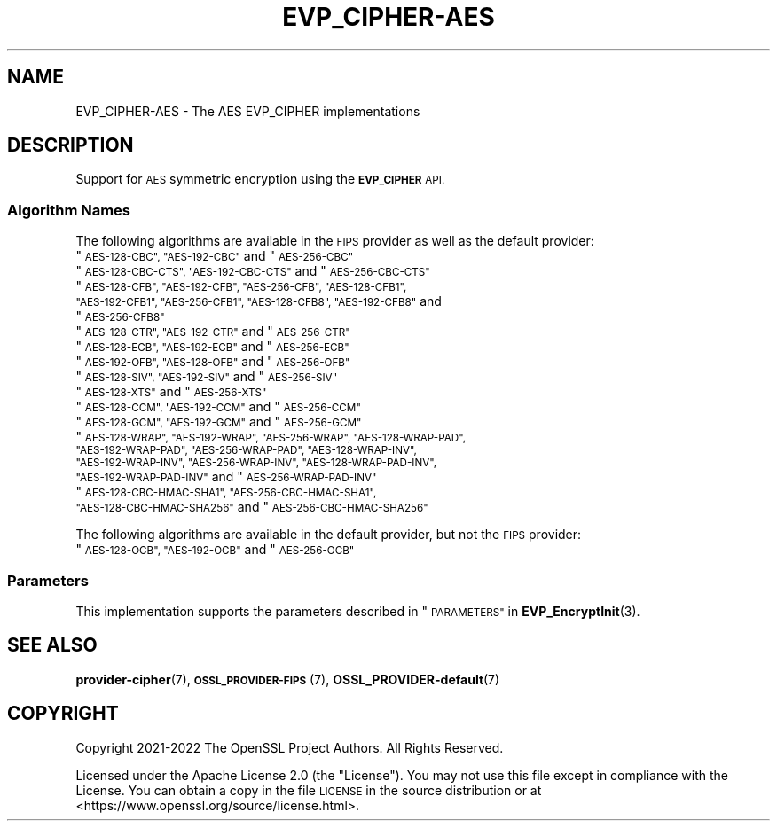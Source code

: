 .\" Automatically generated by Pod::Man 4.14 (Pod::Simple 3.42)
.\"
.\" Standard preamble:
.\" ========================================================================
.de Sp \" Vertical space (when we can't use .PP)
.if t .sp .5v
.if n .sp
..
.de Vb \" Begin verbatim text
.ft CW
.nf
.ne \\$1
..
.de Ve \" End verbatim text
.ft R
.fi
..
.\" Set up some character translations and predefined strings.  \*(-- will
.\" give an unbreakable dash, \*(PI will give pi, \*(L" will give a left
.\" double quote, and \*(R" will give a right double quote.  \*(C+ will
.\" give a nicer C++.  Capital omega is used to do unbreakable dashes and
.\" therefore won't be available.  \*(C` and \*(C' expand to `' in nroff,
.\" nothing in troff, for use with C<>.
.tr \(*W-
.ds C+ C\v'-.1v'\h'-1p'\s-2+\h'-1p'+\s0\v'.1v'\h'-1p'
.ie n \{\
.    ds -- \(*W-
.    ds PI pi
.    if (\n(.H=4u)&(1m=24u) .ds -- \(*W\h'-12u'\(*W\h'-12u'-\" diablo 10 pitch
.    if (\n(.H=4u)&(1m=20u) .ds -- \(*W\h'-12u'\(*W\h'-8u'-\"  diablo 12 pitch
.    ds L" ""
.    ds R" ""
.    ds C` ""
.    ds C' ""
'br\}
.el\{\
.    ds -- \|\(em\|
.    ds PI \(*p
.    ds L" ``
.    ds R" ''
.    ds C`
.    ds C'
'br\}
.\"
.\" Escape single quotes in literal strings from groff's Unicode transform.
.ie \n(.g .ds Aq \(aq
.el       .ds Aq '
.\"
.\" If the F register is >0, we'll generate index entries on stderr for
.\" titles (.TH), headers (.SH), subsections (.SS), items (.Ip), and index
.\" entries marked with X<> in POD.  Of course, you'll have to process the
.\" output yourself in some meaningful fashion.
.\"
.\" Avoid warning from groff about undefined register 'F'.
.de IX
..
.nr rF 0
.if \n(.g .if rF .nr rF 1
.if (\n(rF:(\n(.g==0)) \{\
.    if \nF \{\
.        de IX
.        tm Index:\\$1\t\\n%\t"\\$2"
..
.        if !\nF==2 \{\
.            nr % 0
.            nr F 2
.        \}
.    \}
.\}
.rr rF
.\"
.\" Accent mark definitions (@(#)ms.acc 1.5 88/02/08 SMI; from UCB 4.2).
.\" Fear.  Run.  Save yourself.  No user-serviceable parts.
.    \" fudge factors for nroff and troff
.if n \{\
.    ds #H 0
.    ds #V .8m
.    ds #F .3m
.    ds #[ \f1
.    ds #] \fP
.\}
.if t \{\
.    ds #H ((1u-(\\\\n(.fu%2u))*.13m)
.    ds #V .6m
.    ds #F 0
.    ds #[ \&
.    ds #] \&
.\}
.    \" simple accents for nroff and troff
.if n \{\
.    ds ' \&
.    ds ` \&
.    ds ^ \&
.    ds , \&
.    ds ~ ~
.    ds /
.\}
.if t \{\
.    ds ' \\k:\h'-(\\n(.wu*8/10-\*(#H)'\'\h"|\\n:u"
.    ds ` \\k:\h'-(\\n(.wu*8/10-\*(#H)'\`\h'|\\n:u'
.    ds ^ \\k:\h'-(\\n(.wu*10/11-\*(#H)'^\h'|\\n:u'
.    ds , \\k:\h'-(\\n(.wu*8/10)',\h'|\\n:u'
.    ds ~ \\k:\h'-(\\n(.wu-\*(#H-.1m)'~\h'|\\n:u'
.    ds / \\k:\h'-(\\n(.wu*8/10-\*(#H)'\z\(sl\h'|\\n:u'
.\}
.    \" troff and (daisy-wheel) nroff accents
.ds : \\k:\h'-(\\n(.wu*8/10-\*(#H+.1m+\*(#F)'\v'-\*(#V'\z.\h'.2m+\*(#F'.\h'|\\n:u'\v'\*(#V'
.ds 8 \h'\*(#H'\(*b\h'-\*(#H'
.ds o \\k:\h'-(\\n(.wu+\w'\(de'u-\*(#H)/2u'\v'-.3n'\*(#[\z\(de\v'.3n'\h'|\\n:u'\*(#]
.ds d- \h'\*(#H'\(pd\h'-\w'~'u'\v'-.25m'\f2\(hy\fP\v'.25m'\h'-\*(#H'
.ds D- D\\k:\h'-\w'D'u'\v'-.11m'\z\(hy\v'.11m'\h'|\\n:u'
.ds th \*(#[\v'.3m'\s+1I\s-1\v'-.3m'\h'-(\w'I'u*2/3)'\s-1o\s+1\*(#]
.ds Th \*(#[\s+2I\s-2\h'-\w'I'u*3/5'\v'-.3m'o\v'.3m'\*(#]
.ds ae a\h'-(\w'a'u*4/10)'e
.ds Ae A\h'-(\w'A'u*4/10)'E
.    \" corrections for vroff
.if v .ds ~ \\k:\h'-(\\n(.wu*9/10-\*(#H)'\s-2\u~\d\s+2\h'|\\n:u'
.if v .ds ^ \\k:\h'-(\\n(.wu*10/11-\*(#H)'\v'-.4m'^\v'.4m'\h'|\\n:u'
.    \" for low resolution devices (crt and lpr)
.if \n(.H>23 .if \n(.V>19 \
\{\
.    ds : e
.    ds 8 ss
.    ds o a
.    ds d- d\h'-1'\(ga
.    ds D- D\h'-1'\(hy
.    ds th \o'bp'
.    ds Th \o'LP'
.    ds ae ae
.    ds Ae AE
.\}
.rm #[ #] #H #V #F C
.\" ========================================================================
.\"
.IX Title "EVP_CIPHER-AES 7ossl"
.TH EVP_CIPHER-AES 7ossl "2022-11-01" "3.0.7" "OpenSSL"
.\" For nroff, turn off justification.  Always turn off hyphenation; it makes
.\" way too many mistakes in technical documents.
.if n .ad l
.nh
.SH "NAME"
EVP_CIPHER\-AES \- The AES EVP_CIPHER implementations
.SH "DESCRIPTION"
.IX Header "DESCRIPTION"
Support for \s-1AES\s0 symmetric encryption using the \fB\s-1EVP_CIPHER\s0\fR \s-1API.\s0
.SS "Algorithm Names"
.IX Subsection "Algorithm Names"
The following algorithms are available in the \s-1FIPS\s0 provider as well as the
default provider:
.ie n .IP """\s-1AES\-128\-CBC"", ""AES\-192\-CBC""\s0 and  ""\s-1AES\-256\-CBC""\s0" 4
.el .IP "``\s-1AES\-128\-CBC'', ``AES\-192\-CBC''\s0 and  ``\s-1AES\-256\-CBC''\s0" 4
.IX Item "AES-128-CBC, AES-192-CBC and AES-256-CBC"
.PD 0
.ie n .IP """\s-1AES\-128\-CBC\-CTS"", ""AES\-192\-CBC\-CTS""\s0 and ""\s-1AES\-256\-CBC\-CTS""\s0" 4
.el .IP "``\s-1AES\-128\-CBC\-CTS'', ``AES\-192\-CBC\-CTS''\s0 and ``\s-1AES\-256\-CBC\-CTS''\s0" 4
.IX Item "AES-128-CBC-CTS, AES-192-CBC-CTS and AES-256-CBC-CTS"
.ie n .IP """\s-1AES\-128\-CFB"", ""AES\-192\-CFB"", ""AES\-256\-CFB"", ""AES\-128\-CFB1"", ""AES\-192\-CFB1"", ""AES\-256\-CFB1"", ""AES\-128\-CFB8"", ""AES\-192\-CFB8""\s0 and ""\s-1AES\-256\-CFB8""\s0" 4
.el .IP "``\s-1AES\-128\-CFB'', ``AES\-192\-CFB'', ``AES\-256\-CFB'', ``AES\-128\-CFB1'', ``AES\-192\-CFB1'', ``AES\-256\-CFB1'', ``AES\-128\-CFB8'', ``AES\-192\-CFB8''\s0 and ``\s-1AES\-256\-CFB8''\s0" 4
.IX Item "AES-128-CFB, AES-192-CFB, AES-256-CFB, AES-128-CFB1, AES-192-CFB1, AES-256-CFB1, AES-128-CFB8, AES-192-CFB8 and AES-256-CFB8"
.ie n .IP """\s-1AES\-128\-CTR"", ""AES\-192\-CTR""\s0 and ""\s-1AES\-256\-CTR""\s0" 4
.el .IP "``\s-1AES\-128\-CTR'', ``AES\-192\-CTR''\s0 and ``\s-1AES\-256\-CTR''\s0" 4
.IX Item "AES-128-CTR, AES-192-CTR and AES-256-CTR"
.ie n .IP """\s-1AES\-128\-ECB"", ""AES\-192\-ECB""\s0 and ""\s-1AES\-256\-ECB""\s0" 4
.el .IP "``\s-1AES\-128\-ECB'', ``AES\-192\-ECB''\s0 and ``\s-1AES\-256\-ECB''\s0" 4
.IX Item "AES-128-ECB, AES-192-ECB and AES-256-ECB"
.ie n .IP """\s-1AES\-192\-OFB"", ""AES\-128\-OFB""\s0 and ""\s-1AES\-256\-OFB""\s0" 4
.el .IP "``\s-1AES\-192\-OFB'', ``AES\-128\-OFB''\s0 and ``\s-1AES\-256\-OFB''\s0" 4
.IX Item "AES-192-OFB, AES-128-OFB and AES-256-OFB"
.ie n .IP """\s-1AES\-128\-SIV"", ""AES\-192\-SIV""\s0 and ""\s-1AES\-256\-SIV""\s0" 4
.el .IP "``\s-1AES\-128\-SIV'', ``AES\-192\-SIV''\s0 and ``\s-1AES\-256\-SIV''\s0" 4
.IX Item "AES-128-SIV, AES-192-SIV and AES-256-SIV"
.ie n .IP """\s-1AES\-128\-XTS""\s0 and ""\s-1AES\-256\-XTS""\s0" 4
.el .IP "``\s-1AES\-128\-XTS''\s0 and ``\s-1AES\-256\-XTS''\s0" 4
.IX Item "AES-128-XTS and AES-256-XTS"
.ie n .IP """\s-1AES\-128\-CCM"", ""AES\-192\-CCM""\s0 and ""\s-1AES\-256\-CCM""\s0" 4
.el .IP "``\s-1AES\-128\-CCM'', ``AES\-192\-CCM''\s0 and ``\s-1AES\-256\-CCM''\s0" 4
.IX Item "AES-128-CCM, AES-192-CCM and AES-256-CCM"
.ie n .IP """\s-1AES\-128\-GCM"", ""AES\-192\-GCM""\s0 and ""\s-1AES\-256\-GCM""\s0" 4
.el .IP "``\s-1AES\-128\-GCM'', ``AES\-192\-GCM''\s0 and ``\s-1AES\-256\-GCM''\s0" 4
.IX Item "AES-128-GCM, AES-192-GCM and AES-256-GCM"
.ie n .IP """\s-1AES\-128\-WRAP"", ""AES\-192\-WRAP"", ""AES\-256\-WRAP"", ""AES\-128\-WRAP\-PAD"", ""AES\-192\-WRAP\-PAD"", ""AES\-256\-WRAP\-PAD"", ""AES\-128\-WRAP\-INV"", ""AES\-192\-WRAP\-INV"", ""AES\-256\-WRAP\-INV"", ""AES\-128\-WRAP\-PAD\-INV"", ""AES\-192\-WRAP\-PAD\-INV""\s0 and ""\s-1AES\-256\-WRAP\-PAD\-INV""\s0" 4
.el .IP "``\s-1AES\-128\-WRAP'', ``AES\-192\-WRAP'', ``AES\-256\-WRAP'', ``AES\-128\-WRAP\-PAD'', ``AES\-192\-WRAP\-PAD'', ``AES\-256\-WRAP\-PAD'', ``AES\-128\-WRAP\-INV'', ``AES\-192\-WRAP\-INV'', ``AES\-256\-WRAP\-INV'', ``AES\-128\-WRAP\-PAD\-INV'', ``AES\-192\-WRAP\-PAD\-INV''\s0 and ``\s-1AES\-256\-WRAP\-PAD\-INV''\s0" 4
.IX Item "AES-128-WRAP, AES-192-WRAP, AES-256-WRAP, AES-128-WRAP-PAD, AES-192-WRAP-PAD, AES-256-WRAP-PAD, AES-128-WRAP-INV, AES-192-WRAP-INV, AES-256-WRAP-INV, AES-128-WRAP-PAD-INV, AES-192-WRAP-PAD-INV and AES-256-WRAP-PAD-INV"
.ie n .IP """\s-1AES\-128\-CBC\-HMAC\-SHA1"", ""AES\-256\-CBC\-HMAC\-SHA1"", ""AES\-128\-CBC\-HMAC\-SHA256""\s0 and ""\s-1AES\-256\-CBC\-HMAC\-SHA256""\s0" 4
.el .IP "``\s-1AES\-128\-CBC\-HMAC\-SHA1'', ``AES\-256\-CBC\-HMAC\-SHA1'', ``AES\-128\-CBC\-HMAC\-SHA256''\s0 and ``\s-1AES\-256\-CBC\-HMAC\-SHA256''\s0" 4
.IX Item "AES-128-CBC-HMAC-SHA1, AES-256-CBC-HMAC-SHA1, AES-128-CBC-HMAC-SHA256 and AES-256-CBC-HMAC-SHA256"
.PD
.PP
The following algorithms are available in the default provider, but not the
\&\s-1FIPS\s0 provider:
.ie n .IP """\s-1AES\-128\-OCB"", ""AES\-192\-OCB""\s0 and ""\s-1AES\-256\-OCB""\s0" 4
.el .IP "``\s-1AES\-128\-OCB'', ``AES\-192\-OCB''\s0 and ``\s-1AES\-256\-OCB''\s0" 4
.IX Item "AES-128-OCB, AES-192-OCB and AES-256-OCB"
.SS "Parameters"
.IX Subsection "Parameters"
This implementation supports the parameters described in
\&\*(L"\s-1PARAMETERS\*(R"\s0 in \fBEVP_EncryptInit\fR\|(3).
.SH "SEE ALSO"
.IX Header "SEE ALSO"
\&\fBprovider\-cipher\fR\|(7), \s-1\fBOSSL_PROVIDER\-FIPS\s0\fR\|(7), \fBOSSL_PROVIDER\-default\fR\|(7)
.SH "COPYRIGHT"
.IX Header "COPYRIGHT"
Copyright 2021\-2022 The OpenSSL Project Authors. All Rights Reserved.
.PP
Licensed under the Apache License 2.0 (the \*(L"License\*(R").  You may not use
this file except in compliance with the License.  You can obtain a copy
in the file \s-1LICENSE\s0 in the source distribution or at
<https://www.openssl.org/source/license.html>.
